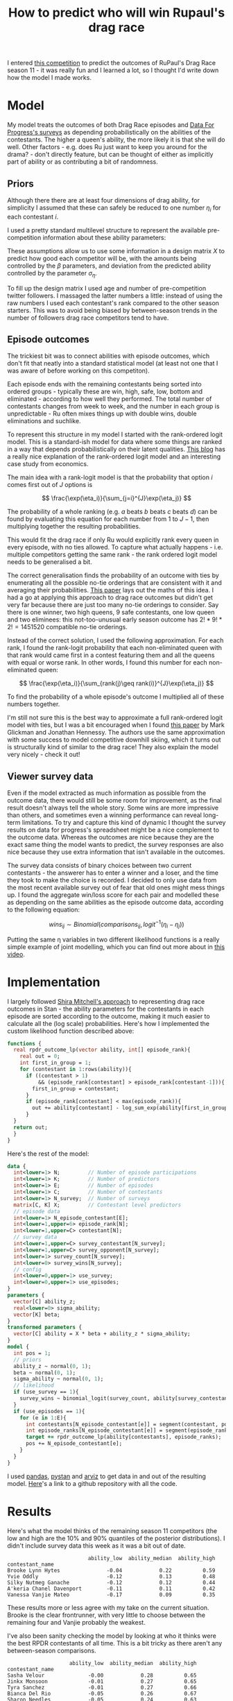 #+TITLE: How to predict who will win Rupaul's drag race
#+OPTIONS: author:nil Date:nil toc:nil

[[file:../img/emotional.png]]

I entered [[https://shiraamitchell.github.io/rpdr][this competition]] to predict the outcomes of RuPaul's Drag Race season
11 - it was really fun and I learned a lot, so I thought I'd write down how the
model I made works.

* Model
My model treats the outcomes of both Drag Race episodes and [[https://www.reddit.com/r/rupaulsdragrace/comments/bmzhfk/s11e12_rpdr_poll_did_you_rankings_get_a_makeover/][Data For Progress's
surveys]] as depending probabilistically on the abilities of the contestants. The
higher a queen's ability, the more likely it is that she will do well. Other
factors - e.g. does Ru just want to keep you around for the drama? - don't
directly feature, but can be thought of either as implicitly part of ability or
as contributing a bit of randomness.

** Priors
Although there there are at least four dimensions of drag ability, for
simplicity I assumed that these can safely be reduced to one number $\eta_i$
for each contestant $i$.

I used a pretty standard multilevel structure to represent the available
pre-competition information about these ability parameters:

\begin{align*}
\eta_i &\sim Normal(X_i\beta, \sigma_{\eta}) \\
\beta &\sim Normal(0,1) \\
\sigma_{\eta} &\sim halfNormal(0, 1)
\end{align*}

These assumptions allow us to use some information in a design matrix $X$ to
predict how good each competitor will be, with the amounts being controlled by
the $\beta$ parameters, and deviation from the predicted ability controlled by
the parameter $\sigma_{\eta}$.

To fill up the design matrix I used age and number of pre-competition twitter
followers. I massaged the latter numbers a little: instead of using the raw
numbers I used each contestant's rank compared to the other season
starters. This was to avoid being biased by between-season trends in the number
of followers drag race competitors tend to have.

** Episode outcomes
The trickiest bit was to connect abilities with episode outcomes, which don't
fit that neatly into a standard statistical model (at least not one that I was
aware of before working on this competiton).

Each episode ends with the remaining contestants being sorted into ordered
groups - typically these are win, high, safe, low, bottom and eliminated -
according to how well they performed. The total number of contestants changes
from week to week, and the number in each group is unpredictable - Ru often
mixes things up with double wins, double eliminations and suchlike.

To represent this structure in my model I started with the rank-ordered logit
model. This is a standard-ish model for data where some things are ranked in a
way that depends probabilistically on their latent qualities. [[http://khakieconomics.github.io/2018/12/27/Ranked-random-coefficients-logit.html][This blog]] has a
really nice explanation of the rank-ordered logit model and an interesting case
study from economics.

The main idea with a rank-logit model is that the probability that option $i$
comes first out of $J$ options is

$$
\frac{\exp(\eta_i)}{\sum_{j=i}^{J}\exp(\eta_j)}
$$

The probability of a whole ranking (e.g. $a$ beats $b$ beats $c$ beats $d$) can
be found by evaluating this equation for each number from $1$ to $J-1$, then
multiplying together the resulting probabilities.

This would fit the drag race if only Ru would explicitly rank every queen in
every episode, with no ties allowed. To capture what actually happens -
i.e. multiple competitors getting the same rank - the rank ordered logit model
needs to be generalised a bit.

The correct generalisation finds the probability of an outcome with ties by
enumerating all the possible no-tie orderings that are consistent with it and
averaging their probabilities. [[https://pdfs.semanticscholar.org/b6de/4079beb058979185b887fad3be0dcee8251d.pdf][This paper]] lays out the maths of this idea. I
had a go at applying this approach to drag race outcomes but didn't get very
far because there are just too many no-tie orderings to consider. Say there is
one winner, two high queens, 9 safe contestants, one low queen and two
eliminees: this not-too-unusual early season outcome has $2! * 9! * 2! =
1451520$ compatible no-tie orderings.

Instead of the correct solution, I used the following approximation. For each
rank, I found the rank-logit probability that each non-eliminated queen with
that rank would came first in a contest featuring them and all the queens with
equal or worse rank. In other words, I found this number for each
non-eliminated queen:

$$
\frac{\exp(\eta_i)}{\sum_{rank(j)\geq rank(i)}^{J}\exp(\eta_j)}
$$

To find the probability of a whole episode's outcome I multiplied all of these
numbers together. 

I'm still not sure this is the best way to approximate a full rank-ordered
logit model with ties, but I was a bit encouraged when I found [[http://www.glicko.net/research/multicompetitor.pdf][this paper]] by
Mark Glickman and Jonathan Hennessy. The authors use the same approximation
with some success to model competitive downhill skiing, which it turns out is
structurally kind of similar to the drag race! They also explain the model very
nicely - check it out!

** Viewer survey data
Even if the model extracted as much information as possible from the outcome
data, there would still be some room for improvement, as the final result
doesn't always tell the whole story. Some wins are more impressive than others,
and sometimes even a winning performance can reveal long-term limitations. To
try and capture this kind of dynamic I thought the survey results on data for
progress's spreadsheet might be a nice complement to the outcome data. Whereas
the outcomes are nice because they are the exact same thing the model wants to
predict, the survey responses are also nice because they use extra information
that isn't available in the outcomes.

The survey data consists of binary choices between two current contestants -
the answerer has to enter a winner and a loser, and the time they took to make
the choice is recorded. I decided to only use data from the most recent
available survey out of fear that old ones might mess things up. I found the
aggregate win/loss score for each pair and modelled these as depending on the
same abilities as the episode outcome data, according to the following
equation:

$$
wins_{ij} \sim Binomial(comparisons_{ij}, logit^{-1}(\eta_i -\eta_j))
$$

Putting the same \eta variables in two different likelihood functions is a
really simple example of joint modelling, which you can find out more about in
[[https://www.sambrilleman.com/talk/2018_contributed_stancon/][this video]].

* Implementation
I largely followed [[https://shiraamitchell.github.io/rpdr#model][Shira Mitchell's approach]] to representing drag race outcomes
in Stan - the ability parameters for the contestants in each episode are sorted
according to the outcome, making it much easier to calculate all the (log
scale) probabilities. Here's how I implemented the custom likelihood function
described above:

#+begin_src stan
functions {
  real rpdr_outcome_lp(vector ability, int[] episode_rank){
    real out = 0;
    int first_in_group = 1;
    for (contestant in 1:rows(ability)){
      if ((contestant > 1)
          && (episode_rank[contestant] > episode_rank[contestant-1])){
        first_in_group = contestant;
      }
      if (episode_rank[contestant] < max(episode_rank)){
        out += ability[contestant] - log_sum_exp(ability[first_in_group:]);
      }
  }
  return out;
  }
}
#+end_src
Here's the rest of the model:
#+begin_src stan
data {
  int<lower=1> N;         // Number of episode participations
  int<lower=1> K;         // Number of predictors
  int<lower=1> E;         // Number of episodes
  int<lower=1> C;         // Number of contestants
  int<lower=1> N_survey;  // Number of surveys
  matrix[C, K] X;         // Contestant level predictors
  // episode data
  int<lower=1> N_episode_contestant[E];
  int<lower=1,upper=6> episode_rank[N];
  int<lower=1,upper=C> contestant[N];
  // survey data
  int<lower=1,upper=C> survey_contestant[N_survey];
  int<lower=1,upper=C> survey_opponent[N_survey];
  int<lower=1> survey_count[N_survey];
  int<lower=0> survey_wins[N_survey];
  // config 
  int<lower=0,upper=1> use_survey;
  int<lower=0,upper=1> use_episodes;
}
parameters {
  vector[C] ability_z;
  real<lower=0> sigma_ability;
  vector[K] beta;
}
transformed parameters {
  vector[C] ability = X * beta + ability_z * sigma_ability;
}
model {
  int pos = 1;
  // priors
  ability_z ~ normal(0, 1);
  beta ~ normal(0, 1);
  sigma_ability ~ normal(0, 1);
  // likelihood
  if (use_survey == 1){
    survey_wins ~ binomial_logit(survey_count, ability[survey_contestant] - ability[survey_opponent]);
  }
  if (use_episodes == 1){
    for (e in 1:E){
      int contestants[N_episode_contestant[e]] = segment(contestant, pos, N_episode_contestant[e]);
      int episode_ranks[N_episode_contestant[e]] = segment(episode_rank, pos, N_episode_contestant[e]);
      target += rpdr_outcome_lp(ability[contestants], episode_ranks);
      pos += N_episode_contestant[e];
    }
  }
}
#+end_src
I used [[https://pandas.pydata.org/][pandas]], [[https://pystan.readthedocs.io/en/latest/][pystan]] and [[https://arviz-devs.github.io/arviz/][arviz]] to get data in and out of the resulting
model. [[https://github.com/teddygroves/drag_race][Here]]'s a link to a github repository with all the code.
* Results

Here's what the model thinks of the remaining season 11 competitors (the low
and high are the 10% and 90% quantiles of the posterior distributions). I
didn't include survey data this week as it was a bit out of date.

#+begin_src exact
                          ability_low  ability_median  ability_high
contestant_name                                                    
Brooke Lynn Hytes               -0.04            0.22          0.59
Yvie Oddly                      -0.12            0.13          0.48
Silky Nutmeg Ganache            -0.12            0.12          0.44
A'keria Chanel Davenport        -0.11            0.11          0.42
Vanessa Vanjie Mateo            -0.17            0.09          0.35
#+end_src

These results more or less agree with my take on the current situation. Brooke
is the clear frontrunner, with very little to choose between the remaining four
and Vanjie probably the weakest.

I've also been sanity checking the model by looking at who it thinks were the
best RPDR contestants of all time. This is a bit tricky as there aren't any
between-season comparisons.

#+begin_src exact
                    ability_low  ability_median  ability_high
contestant_name                                              
Sasha Velour              -0.00            0.28          0.65
Jinkx Monsoon             -0.01            0.27          0.65
Tyra Sanchez              -0.01            0.27          0.66
Bianca Del Rio            -0.05            0.26          0.67
Sharon Needles            -0.05            0.24          0.63
Brooke Lynn Hytes         -0.04            0.22          0.59
Ginger Minj               -0.04            0.21          0.53
Shea Couleé               -0.05            0.21          0.54
Violet Chachki            -0.07            0.19          0.53
Manila Luzon              -0.05            0.18          0.52
Raja                      -0.07            0.18          0.53
Bob the Drag Queen        -0.07            0.18          0.51
Aquaria                   -0.08            0.17          0.50
Roxxxy Andrews            -0.08            0.17          0.49
Alaska                    -0.08            0.15          0.47
Chad Michaels             -0.13            0.14          0.51
Kim Chi                   -0.12            0.13          0.47
Yvie Oddly                -0.12            0.13          0.48
Nina Flowers              -0.12            0.13          0.51
Trinity Taylor            -0.11            0.13          0.44
#+end_src

This seems more or less plausible - as Yvie Oddly observed this season, Sasha
Velour had talent!

[[file:../img/emotional_rose.png]]

* Things that could be improved
This was a really fun task - I learned lots about ordinal models and came up
with something that more or less passed my smell test. There are a few extra
features it would be nice to add - I'm not sure I'll ever get round to them but
it's still a good exercise.

** Probabilistic predictions
Rather than just ranking competitors by ability it would be nice if the model
outputted the probability of each queen winning or being eliminated in each
episode. This wasn't strictly required for this competition as only a discrete
best/worst prediction for the next episode was needed, but would make it a lot
easier to test the model. Unfortunately a custom random number generating Stan
function would be needed for this and I didn't quite have the emotional energy
to attempt to implement one.

** Extra ability dimensions
There were a few times when I thought the model was a bit limited by only
having one ability dimensions. For example, in the snatch game episode I
thought it was pretty clear that personality queens Nina West and Silky Nutmeg
Ganashe would do better than indicated by their overall track records.

** Separate lipsync mechanics
I think it would be nice to handle lipsyncs with a separate model. I initially
took this approach but gave up as I seemed to be doing everything twice and the
lipsync component of the model wasn't having a very big effect. Of course, as
soon as I did this Rajah emerged as season 11's lipsync assassin and I started
getting second thoughts.

